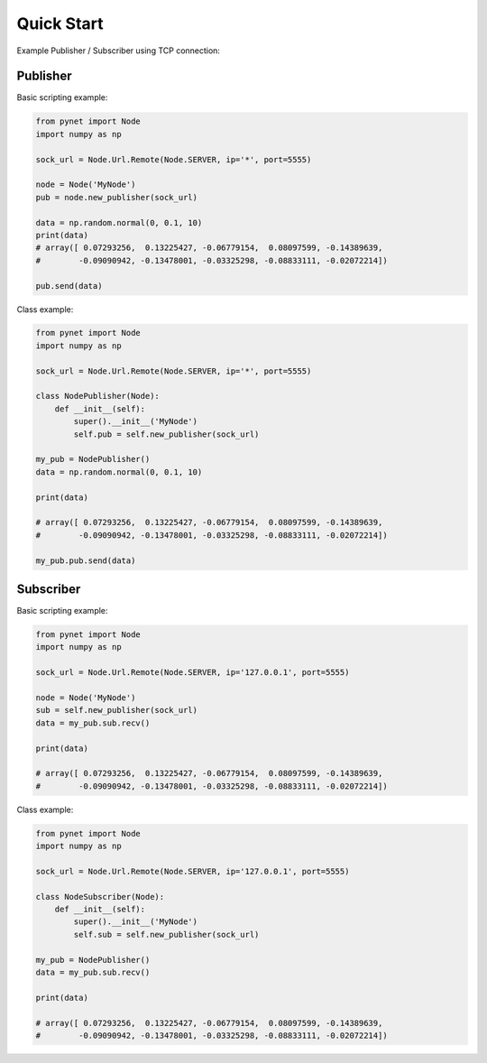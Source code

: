 Quick Start
=================================

Example Publisher / Subscriber using TCP connection:

Publisher
__________________

Basic scripting example:

.. code-block:: python

    from pynet import Node
    import numpy as np

    sock_url = Node.Url.Remote(Node.SERVER, ip='*', port=5555)

    node = Node('MyNode')
    pub = node.new_publisher(sock_url)

    data = np.random.normal(0, 0.1, 10)
    print(data)
    # array([ 0.07293256,  0.13225427, -0.06779154,  0.08097599, -0.14389639,
    #        -0.09090942, -0.13478001, -0.03325298, -0.08833111, -0.02072214])

    pub.send(data)


Class example:

.. code-block:: python

    from pynet import Node
    import numpy as np

    sock_url = Node.Url.Remote(Node.SERVER, ip='*', port=5555)

    class NodePublisher(Node):
        def __init__(self):
            super().__init__('MyNode')
            self.pub = self.new_publisher(sock_url)

    my_pub = NodePublisher()
    data = np.random.normal(0, 0.1, 10)

    print(data)

    # array([ 0.07293256,  0.13225427, -0.06779154,  0.08097599, -0.14389639,
    #        -0.09090942, -0.13478001, -0.03325298, -0.08833111, -0.02072214])

    my_pub.pub.send(data)


Subscriber
__________________

Basic scripting example:

.. code-block:: python

    from pynet import Node
    import numpy as np

    sock_url = Node.Url.Remote(Node.SERVER, ip='127.0.0.1', port=5555)

    node = Node('MyNode')
    sub = self.new_publisher(sock_url)
    data = my_pub.sub.recv()

    print(data)

    # array([ 0.07293256,  0.13225427, -0.06779154,  0.08097599, -0.14389639,
    #        -0.09090942, -0.13478001, -0.03325298, -0.08833111, -0.02072214])


Class example:

.. code-block:: python

    from pynet import Node
    import numpy as np

    sock_url = Node.Url.Remote(Node.SERVER, ip='127.0.0.1', port=5555)

    class NodeSubscriber(Node):
        def __init__(self):
            super().__init__('MyNode')
            self.sub = self.new_publisher(sock_url)

    my_pub = NodePublisher()
    data = my_pub.sub.recv()

    print(data)

    # array([ 0.07293256,  0.13225427, -0.06779154,  0.08097599, -0.14389639,
    #        -0.09090942, -0.13478001, -0.03325298, -0.08833111, -0.02072214])








